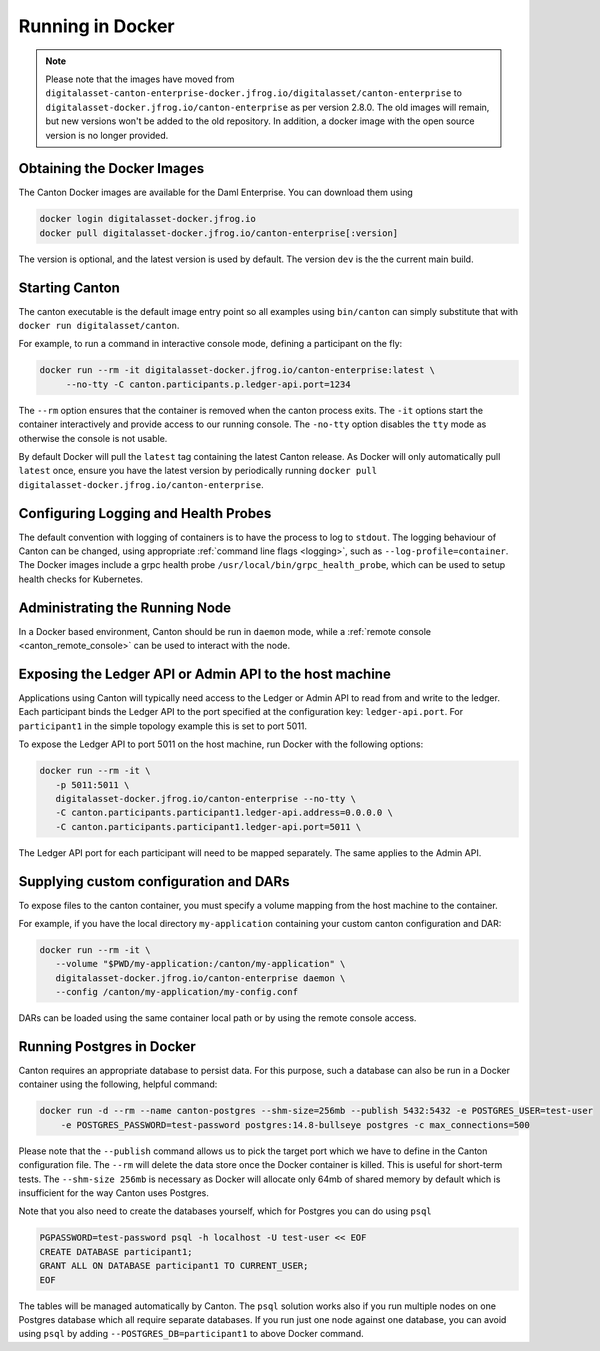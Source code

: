 ..
   Copyright (c) 2023 Digital Asset (Switzerland) GmbH and/or its affiliates.
..
   Proprietary code. All rights reserved.

.. _docker-instructions:

Running in Docker
=================

.. note::

	Please note that the images have moved from ``digitalasset-canton-enterprise-docker.jfrog.io/digitalasset/canton-enterprise``
        to ``digitalasset-docker.jfrog.io/canton-enterprise`` as per version 2.8.0. The old images will remain, but new versions won't 
        be added to the old repository. In addition, a docker image with the open source version is no longer provided.

Obtaining the Docker Images
---------------------------

The Canton Docker images are available for the Daml Enterprise. You can download them using

.. code-block:: bash

    docker login digitalasset-docker.jfrog.io
    docker pull digitalasset-docker.jfrog.io/canton-enterprise[:version]

The version is optional, and the latest version is used by default. The version ``dev`` is the the current main build.

Starting Canton
---------------

The canton executable is the default image entry point so all examples using ``bin/canton`` can simply substitute that with ``docker run digitalasset/canton``.

For example, to run a command in interactive console mode, defining a participant on the fly:

.. code-block:: bash

   docker run --rm -it digitalasset-docker.jfrog.io/canton-enterprise:latest \
        --no-tty -C canton.participants.p.ledger-api.port=1234

The ``--rm`` option ensures that the container is removed when the canton process exits.
The ``-it`` options start the container interactively and provide access to our running console.
The ``-no-tty`` option disables the ``tty`` mode as otherwise the console is not usable.

By default Docker will pull the ``latest`` tag containing the latest Canton release.
As Docker will only automatically pull ``latest`` once, ensure you have the latest version by
periodically running ``docker pull digitalasset-docker.jfrog.io/canton-enterprise``.

Configuring Logging and Health Probes
-------------------------------------
The default convention with logging of containers is to have the process to log to ``stdout``. The logging behaviour of Canton can be changed, using appropriate :ref:`command line flags <logging>`, such as ``--log-profile=container``.
The Docker images include a grpc health probe ``/usr/local/bin/grpc_health_probe``, which can be used to setup health checks for Kubernetes.

Administrating the Running Node
-------------------------------
In a Docker based environment, Canton should be run in ``daemon`` mode, while a :ref:`remote console <canton_remote_console>`
can be used to interact with the node.

Exposing the Ledger API or Admin API to the host machine
--------------------------------------------------------

Applications using Canton will typically need access to the Ledger or Admin API to read from and write to the ledger.
Each participant binds the Ledger API to the port specified at the configuration key: ``ledger-api.port``.
For ``participant1`` in the simple topology example this is set to port 5011.

To expose the Ledger API to port 5011 on the host machine, run Docker with the following options:

.. code-block:: bash

   docker run --rm -it \
      -p 5011:5011 \
      digitalasset-docker.jfrog.io/canton-enterprise --no-tty \
      -C canton.participants.participant1.ledger-api.address=0.0.0.0 \
      -C canton.participants.participant1.ledger-api.port=5011 \


The Ledger API port for each participant will need to be mapped separately. The same applies to the Admin API.

Supplying custom configuration and DARs
---------------------------------------

To expose files to the canton container, you must specify a volume mapping from the host machine to the container.

For example, if you have the local directory ``my-application`` containing your custom canton configuration and DAR:

.. code-block:: bash

   docker run --rm -it \
      --volume "$PWD/my-application:/canton/my-application" \
      digitalasset-docker.jfrog.io/canton-enterprise daemon \
      --config /canton/my-application/my-config.conf

DARs can be loaded using the same container local path or by using the remote console access.

Running Postgres in Docker
--------------------------

Canton requires an appropriate database to persist data. For this purpose, such a database can also be run in a Docker
container using the following, helpful command:

.. code-block:: bash

    docker run -d --rm --name canton-postgres --shm-size=256mb --publish 5432:5432 -e POSTGRES_USER=test-user
        -e POSTGRES_PASSWORD=test-password postgres:14.8-bullseye postgres -c max_connections=500

Please note that the ``--publish`` command allows us to pick the target port which we have to define in the
Canton configuration file. The ``--rm`` will delete the data store once the Docker container is killed. This is
useful for short-term tests. The ``--shm-size 256mb`` is necessary as Docker will allocate only 64mb of shared memory by
default which is insufficient for the way Canton uses Postgres.

Note that you also need to create the databases yourself, which for
Postgres you can do using ``psql``

.. code-block:: bash

    PGPASSWORD=test-password psql -h localhost -U test-user << EOF
    CREATE DATABASE participant1;
    GRANT ALL ON DATABASE participant1 TO CURRENT_USER;
    EOF

The tables will be managed automatically by Canton. The ``psql`` solution works also if you run multiple nodes on one
Postgres database which all require separate databases. If you run just one node against one database, you can avoid
using ``psql`` by adding ``--POSTGRES_DB=participant1`` to above Docker command.

